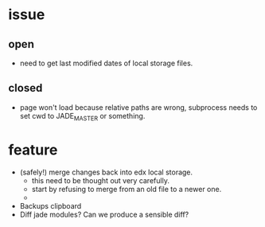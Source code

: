 * issue 
** open
- need to get last modified dates of local storage files.

** closed
 - page won't load because relative paths are wrong, subprocess needs to
  set cwd to JADE_MASTER or something.

* feature
- (safely!) merge changes back into edx local storage.
  - this need to be thought out very carefully.
  - start by refusing to merge from an old file to a newer one.
  - 
- Backups clipboard 
- Diff jade modules?  Can we produce a sensible diff?

